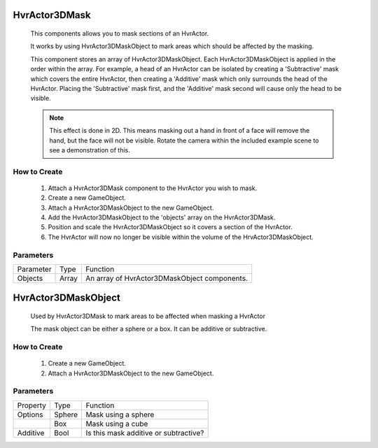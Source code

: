 HvrActor3DMask
===============

    This components allows you to mask sections of an HvrActor.

    It works by using HvrActor3DMaskObject to mark areas which should be affected by the masking.

    This component stores an array of HvrActor3DMaskObject. Each HvrActor3DMaskObject is applied in the order within the array. For example, a head of an HvrActor can be isolated by creating a 'Subtractive' mask which covers the entire HvrActor, then creating a 'Additive' mask which only surrounds the head of the HvrActor. Placing the 'Subtractive' mask first, and the 'Additive' mask second will cause only the head to be visible.

    .. note::
        This effect is done in 2D. This means masking out a hand in front of a face will remove the hand, but the face will not be visible. Rotate the camera within the included example scene to see a demonstration of this.

How to Create
-------------

      1. Attach a HvrActor3DMask component to the HvrActor you wish to mask.
      2. Create a new GameObject.
      3. Attach a HvrActor3DMaskObject to the new GameObject.
      4. Add the HvrActor3DMaskObject to the 'objects' array on the HvrActor3DMask.
      5. Position and scale the HvrActor3DMaskObject so it covers a section of the HvrActor.
      6. The HvrActor will now no longer be visible within the volume of the HrvActor3DMaskObject.

Parameters
----------

+-----------+-------+----------------------------------------------+
| Parameter | Type  | Function                                     |
+-----------+-------+----------------------------------------------+
| Objects   | Array | An array of HvrActor3DMaskObject components. |
+-----------+-------+----------------------------------------------+


HvrActor3DMaskObject
====================

    Used by HvrActor3DMask to mark areas to be affected when masking a HvrActor

    The mask object can be either a sphere or a box. It can be additive or subtractive.

How to Create
-------------

      1. Create a new GameObject.
      2. Attach a HvrActor3DMaskObject to the new GameObject.

Parameters
----------

+----------+--------+---------------------------------------+
| Property | Type   | Function                              |
+----------+--------+---------------------------------------+
| Options  | Sphere | Mask using a sphere                   |
+----------+--------+---------------------------------------+
|          | Box    | Mask using a cube                     |
+----------+--------+---------------------------------------+
| Additive | Bool   | Is this mask additive or subtractive? |
+----------+--------+---------------------------------------+